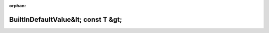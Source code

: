 .. meta::0b0059c8d14b82275c9646e636009f40056d9a8f62819554c5eda630302cf8ccef969ae2005381d2dafe53a13a0283c92b4168fd6f12e906b8777d1ce9f0ec7f

:orphan:

.. title:: Globalizer: Шаблон класса testing::internal::BuiltInDefaultValue&lt; const T &gt;

BuiltInDefaultValue&lt; const T &gt;
====================================

.. container:: doxygen-content

   
   .. raw:: html
     :file: classtesting_1_1internal_1_1_built_in_default_value_3_01const_01_t_01_4.html
